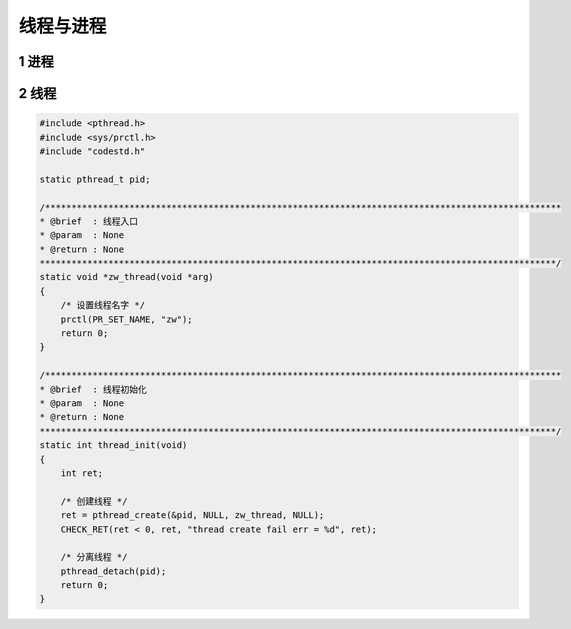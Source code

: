 线程与进程
===========

1 进程
---------

2 线程
---------

.. code-block:: c

    #include <pthread.h>
    #include <sys/prctl.h>
    #include "codestd.h"

    static pthread_t pid;

    /**************************************************************************************************
    * @brief  : 线程入口
    * @param  : None
    * @return : None
    **************************************************************************************************/
    static void *zw_thread(void *arg)
    {
        /* 设置线程名字 */
        prctl(PR_SET_NAME, "zw");
        return 0;
    }

    /**************************************************************************************************
    * @brief  : 线程初始化
    * @param  : None
    * @return : None
    **************************************************************************************************/
    static int thread_init(void)
    {
        int ret;

        /* 创建线程 */
        ret = pthread_create(&pid, NULL, zw_thread, NULL);
        CHECK_RET(ret < 0, ret, "thread create fail err = %d", ret);

        /* 分离线程 */
        pthread_detach(pid);
        return 0;
    }
